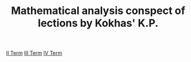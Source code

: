 #+TODO: X 0 1 2 | OK
#+OPTIONS: tex:verbatim
#+TITLE: Mathematical analysis conspect of lections by Kokhas' K.P.

[[file:./term2/analysis2.org][II Term]]
[[file:./term3/analysis3.org][III Term]]
[[file:./term4/analysis4.org][IV Term]]

